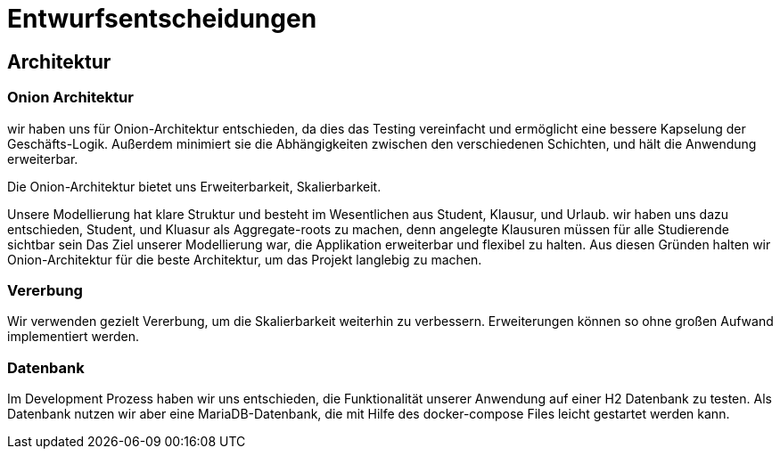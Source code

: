 = Entwurfsentscheidungen

== Architektur

=== Onion Architektur

wir haben uns für Onion-Architektur entschieden, da dies das Testing vereinfacht und ermöglicht eine bessere Kapselung der Geschäfts-Logik.
Außerdem minimiert sie die Abhängigkeiten zwischen den verschiedenen Schichten, und hält die Anwendung erweiterbar.

Die Onion-Architektur bietet uns Erweiterbarkeit, Skalierbarkeit.

Unsere Modellierung hat klare Struktur und besteht im Wesentlichen aus Student, Klausur, und Urlaub.
wir haben uns dazu entschieden, Student, und Kluasur als Aggregate-roots zu machen, denn angelegte Klausuren müssen für alle Studierende sichtbar sein Das Ziel unserer Modellierung war, die Applikation erweiterbar und flexibel zu halten.
Aus diesen Gründen halten wir Onion-Architektur für die beste Architektur, um das Projekt langlebig zu machen.

=== Vererbung

Wir verwenden gezielt Vererbung, um die Skalierbarkeit weiterhin zu verbessern.
Erweiterungen können so ohne großen Aufwand implementiert werden.

=== Datenbank

Im Development Prozess haben wir uns entschieden, die Funktionalität unserer Anwendung auf einer H2 Datenbank zu testen.
Als Datenbank nutzen wir aber eine MariaDB-Datenbank, die mit Hilfe des docker-compose Files leicht gestartet werden kann.